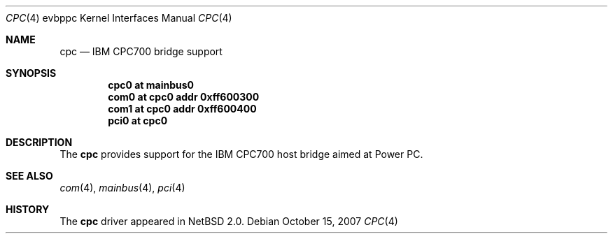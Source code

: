 .\" $NetBSD: cpc.4,v 1.2 2007/10/17 23:36:56 garbled Exp $
.\"
.\" Copyright (c) 2002 The NetBSD Foundation, Inc.
.\" All rights reserved.
.\"
.\" This code is derived from software contributed to The NetBSD Foundation
.\" by Lennart Augustsson.
.\"
.\" Redistribution and use in source and binary forms, with or without
.\" modification, are permitted provided that the following conditions
.\" are met:
.\" 1. Redistributions of source code must retain the above copyright
.\"    notice, this list of conditions and the following disclaimer.
.\" 2. Redistributions in binary form must reproduce the above copyright
.\"    notice, this list of conditions and the following disclaimer in the
.\"    documentation and/or other materials provided with the distribution.
.\" 3. All advertising materials mentioning features or use of this software
.\"    must display the following acknowledgement:
.\"        This product includes software developed by the NetBSD
.\"        Foundation, Inc. and its contributors.
.\" 4. Neither the name of The NetBSD Foundation nor the names of its
.\"    contributors may be used to endorse or promote products derived
.\"    from this software without specific prior written permission.
.\"
.\" THIS SOFTWARE IS PROVIDED BY THE NETBSD FOUNDATION, INC. AND CONTRIBUTORS
.\" ``AS IS'' AND ANY EXPRESS OR IMPLIED WARRANTIES, INCLUDING, BUT NOT LIMITED
.\" TO, THE IMPLIED WARRANTIES OF MERCHANTABILITY AND FITNESS FOR A PARTICULAR
.\" PURPOSE ARE DISCLAIMED.  IN NO EVENT SHALL THE FOUNDATION OR CONTRIBUTORS
.\" BE LIABLE FOR ANY DIRECT, INDIRECT, INCIDENTAL, SPECIAL, EXEMPLARY, OR
.\" CONSEQUENTIAL DAMAGES (INCLUDING, BUT NOT LIMITED TO, PROCUREMENT OF
.\" SUBSTITUTE GOODS OR SERVICES; LOSS OF USE, DATA, OR PROFITS; OR BUSINESS
.\" INTERRUPTION) HOWEVER CAUSED AND ON ANY THEORY OF LIABILITY, WHETHER IN
.\" CONTRACT, STRICT LIABILITY, OR TORT (INCLUDING NEGLIGENCE OR OTHERWISE)
.\" ARISING IN ANY WAY OUT OF THE USE OF THIS SOFTWARE, EVEN IF ADVISED OF THE
.\" POSSIBILITY OF SUCH DAMAGE.
.\"
.Dd October 15, 2007
.Dt CPC 4 evbppc
.Os
.Sh NAME
.Nm cpc
.Nd IBM CPC700 bridge support
.Sh SYNOPSIS
.Cd "cpc0 at mainbus0"
.Cd "com0 at cpc0 addr 0xff600300"
.Cd "com1 at cpc0 addr 0xff600400"
.Cd "pci0 at cpc0"
.Sh DESCRIPTION
The
.Nm
provides support for the IBM CPC700 host bridge aimed at Power PC.
.Sh SEE ALSO
.Xr com 4 ,
.Xr mainbus 4 ,
.Xr pci 4
.Sh HISTORY
The
.Nm
driver
appeared in
.Nx 2.0 .
